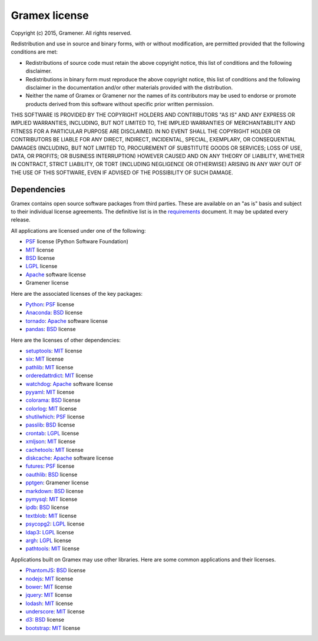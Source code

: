 .. :license:

Gramex license
==============

Copyright (c) 2015, Gramener. All rights reserved.

Redistribution and use in source and binary forms, with or without modification,
are permitted provided that the following conditions are met:

- Redistributions of source code must retain the above copyright notice, this
  list of conditions and the following disclaimer.
- Redistributions in binary form must reproduce the above copyright notice, this
  list of conditions and the following disclaimer in the documentation and/or
  other materials provided with the distribution.
- Neither the name of Gramex or Gramener nor the names of its contributors may be
  used to endorse or promote products derived from this software without specific
  prior written permission.

THIS SOFTWARE IS PROVIDED BY THE COPYRIGHT HOLDERS AND CONTRIBUTORS "AS IS" AND
ANY EXPRESS OR IMPLIED WARRANTIES, INCLUDING, BUT NOT LIMITED TO, THE IMPLIED
WARRANTIES OF MERCHANTABILITY AND FITNESS FOR A PARTICULAR PURPOSE ARE
DISCLAIMED. IN NO EVENT SHALL THE COPYRIGHT HOLDER OR CONTRIBUTORS BE LIABLE FOR
ANY DIRECT, INDIRECT, INCIDENTAL, SPECIAL, EXEMPLARY, OR CONSEQUENTIAL DAMAGES
(INCLUDING, BUT NOT LIMITED TO, PROCUREMENT OF SUBSTITUTE GOODS OR SERVICES; LOSS
OF USE, DATA, OR PROFITS; OR BUSINESS INTERRUPTION) HOWEVER CAUSED AND ON ANY
THEORY OF LIABILITY, WHETHER IN CONTRACT, STRICT LIABILITY, OR TORT (INCLUDING
NEGLIGENCE OR OTHERWISE) ARISING IN ANY WAY OUT OF THE USE OF THIS SOFTWARE, EVEN
IF ADVISED OF THE POSSIBILITY OF SUCH DAMAGE.

Dependencies
------------

Gramex contains open source software packages from third parties. These are
available on an "as is" basis and subject to their individual license agreements.
The definitive list is in the `requirements`_ document. It may be updated every
release.

All applications are licensed under one of the following:

- `PSF`_ license (Python Software Foundation)
- `MIT`_ license
- `BSD`_ license
- `LGPL`_ license
- `Apache`_ software license
- Gramener license

Here are the associated licenses of the key packages:

- `Python`_: `PSF`_ license
- `Anaconda`_: `BSD`_ license
- `tornado`_: `Apache`_ software license
- `pandas`_: `BSD`_ license

Here are the licenses of other dependencies:

- `setuptools`_: `MIT`_ license
- `six`_: `MIT`_ license
- `pathlib`_: `MIT`_ license
- `orderedattrdict`_: `MIT`_ license
- `watchdog`_: `Apache`_ software license
- `pyyaml`_: `MIT`_ license
- `colorama`_: `BSD`_ license
- `colorlog`_: `MIT`_ license
- `shutilwhich`_: `PSF`_ license
- `passlib`_: `BSD`_ license
- `crontab`_: `LGPL`_ license
- `xmljson`_: `MIT`_ license
- `cachetools`_: `MIT`_ license
- `diskcache`_: `Apache`_ software license
- `futures`_: `PSF`_ license
- `oauthlib`_: `BSD`_ license
- `pptgen`_: Gramener license
- `markdown`_: `BSD`_ license
- `pymysql`_: `MIT`_ license
- `ipdb`_: `BSD`_ license
- `textblob`_: `MIT`_ license
- `psycopg2`_: `LGPL`_ license
- `ldap3`_: `LGPL`_ license
- `argh`_: `LGPL`_ license
- `pathtools`_: `MIT`_ license

.. _Python: https://www.python.org/
.. _Anaconda: https://docs.anaconda.com/anaconda/
.. _tornado: https://pypi.python.org/pypi/tornado
.. _pandas: https://pypi.python.org/pypi/pandas

.. _setuptools: https://pypi.python.org/pypi/setuptools
.. _six: https://pypi.python.org/pypi/six
.. _pathlib: https://pypi.python.org/pypi/pathlib
.. _orderedattrdict: https://pypi.python.org/pypi/orderedattrdict
.. _watchdog: https://pypi.python.org/pypi/watchdog
.. _pyyaml: https://pypi.python.org/pypi/pyyaml
.. _colorama: https://pypi.python.org/pypi/colorama
.. _colorlog: https://pypi.python.org/pypi/colorlog
.. _shutilwhich: https://pypi.python.org/pypi/shutilwhich
.. _passlib: https://pypi.python.org/pypi/passlib
.. _crontab: https://pypi.python.org/pypi/crontab
.. _xmljson: https://pypi.python.org/pypi/xmljson
.. _cachetools: https://pypi.python.org/pypi/cachetools
.. _diskcache: https://pypi.python.org/pypi/diskcache
.. _futures: https://pypi.python.org/pypi/futures
.. _oauthlib: https://pypi.python.org/pypi/oauthlib
.. _pptgen: https://pypi.python.org/pypi/pptgen
.. _markdown: https://pypi.python.org/pypi/markdown
.. _pymysql: https://pypi.python.org/pypi/pymysql
.. _ipdb: https://pypi.python.org/pypi/ipdb
.. _textblob: https://pypi.python.org/pypi/textblob
.. _psycopg2: https://pypi.python.org/pypi/psycopg2
.. _ldap3: https://pypi.python.org/pypi/ldap3
.. _argh: https://pypi.python.org/pypi/argh
.. _pathtools: https://pypi.python.org/pypi/pathtools
.. _requirements: https://code.gramener.com/s.anand/gramex/tree/master/requirements.txt

Applications built on Gramex may use other libraries. Here are some common
applications and their licenses.

- `PhantomJS`_: `BSD`_ license
- `nodejs`_: `MIT`_ license
- `bower`_: `MIT`_ license
- `jquery`_: `MIT`_ license
- `lodash`_: `MIT`_ license
- `underscore`_: `MIT`_ license
- `d3`_: `BSD`_ license
- `bootstrap`_: `MIT`_ license

.. _PhantomJS: https://github.com/ariya/phantomjs/
.. _nodejs: https://github.com/nodejs/node/
.. _bower: https://www.npmjs.com/package/bower
.. _jquery: https://www.npmjs.com/package/jquery
.. _lodash: https://www.npmjs.com/package/lodash
.. _underscore: https://www.npmjs.com/package/underscore
.. _d3: https://www.npmjs.com/package/d3
.. _bootstrap: https://www.npmjs.com/package/bootstrap

.. _MIT: https://opensource.org/licenses/MIT
.. _BSD: https://opensource.org/licenses/BSD-3-Clause
.. _LGPL: https://opensource.org/licenses/LGPL-3.0
.. _Apache: https://opensource.org/licenses/Apache-2.0
.. _PSF: https://opensource.org/licenses/Python-2.0
